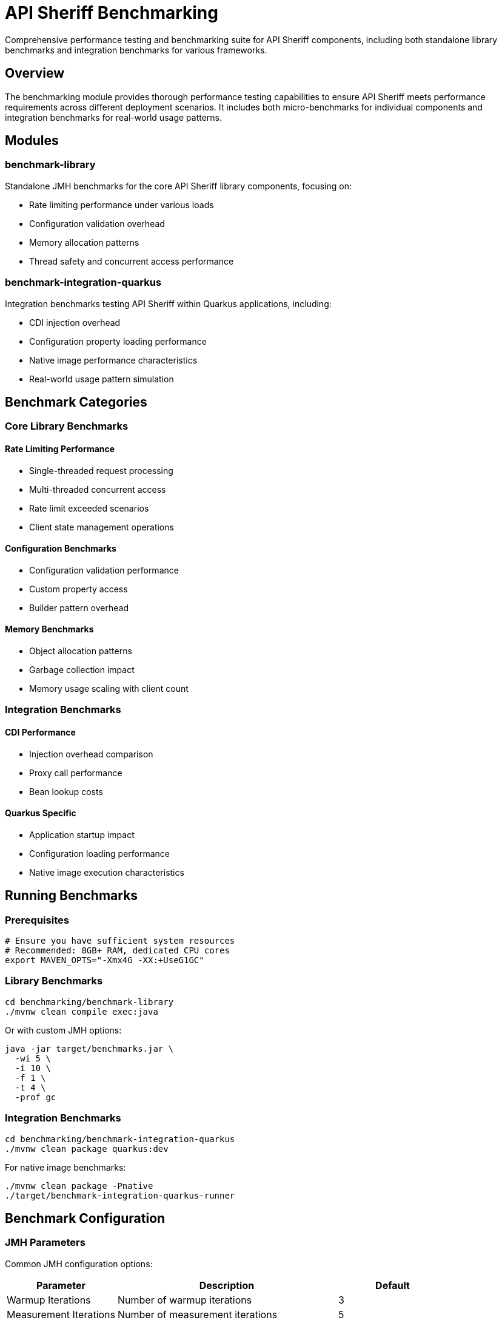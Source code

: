 = API Sheriff Benchmarking

Comprehensive performance testing and benchmarking suite for API Sheriff components, including both standalone library benchmarks and integration benchmarks for various frameworks.

== Overview

The benchmarking module provides thorough performance testing capabilities to ensure API Sheriff meets performance requirements across different deployment scenarios. It includes both micro-benchmarks for individual components and integration benchmarks for real-world usage patterns.

== Modules

=== benchmark-library
Standalone JMH benchmarks for the core API Sheriff library components, focusing on:

* Rate limiting performance under various loads
* Configuration validation overhead
* Memory allocation patterns
* Thread safety and concurrent access performance

=== benchmark-integration-quarkus
Integration benchmarks testing API Sheriff within Quarkus applications, including:

* CDI injection overhead
* Configuration property loading performance
* Native image performance characteristics
* Real-world usage pattern simulation

== Benchmark Categories

=== Core Library Benchmarks

==== Rate Limiting Performance
- Single-threaded request processing
- Multi-threaded concurrent access
- Rate limit exceeded scenarios
- Client state management operations

==== Configuration Benchmarks
- Configuration validation performance
- Custom property access
- Builder pattern overhead

==== Memory Benchmarks
- Object allocation patterns
- Garbage collection impact
- Memory usage scaling with client count

=== Integration Benchmarks

==== CDI Performance
- Injection overhead comparison
- Proxy call performance
- Bean lookup costs

==== Quarkus Specific
- Application startup impact
- Configuration loading performance
- Native image execution characteristics

== Running Benchmarks

=== Prerequisites

[source,bash]
----
# Ensure you have sufficient system resources
# Recommended: 8GB+ RAM, dedicated CPU cores
export MAVEN_OPTS="-Xmx4G -XX:+UseG1GC"
----

=== Library Benchmarks

[source,bash]
----
cd benchmarking/benchmark-library
./mvnw clean compile exec:java
----

Or with custom JMH options:

[source,bash]
----
java -jar target/benchmarks.jar \
  -wi 5 \
  -i 10 \
  -f 1 \
  -t 4 \
  -prof gc
----

=== Integration Benchmarks

[source,bash]
----
cd benchmarking/benchmark-integration-quarkus
./mvnw clean package quarkus:dev
----

For native image benchmarks:

[source,bash]
----
./mvnw clean package -Pnative
./target/benchmark-integration-quarkus-runner
----

== Benchmark Configuration

=== JMH Parameters

Common JMH configuration options:

[cols="1,2,1"]
|===
|Parameter |Description |Default

|Warmup Iterations
|Number of warmup iterations
|3

|Measurement Iterations
|Number of measurement iterations
|5

|Forks
|Number of benchmark forks
|1

|Threads
|Number of benchmark threads
|1

|Mode
|Benchmark mode (Throughput/AverageTime)
|Throughput
|===

=== Parameterized Tests

Benchmarks support various parameters:

==== Rate Limiting Parameters
- `rateLimit`: 100, 1000, 10000 requests
- `timeWindow`: 1, 5, 10 seconds  
- `clientCount`: 1, 10, 100 concurrent clients

==== Load Parameters
- `concurrentThreads`: 1, 4, 8, 16 threads
- `requestBurst`: 10, 100, 1000 requests per burst
- `endpointVariation`: Different endpoint patterns

== Benchmark Results Interpretation

=== Throughput Benchmarks

[source]
----
Benchmark                                  Mode  Cnt     Score     Error  Units
BenchmarkRunner.benchmarkSingleThreaded  thrpt    5  2834.567 ± 45.123  ops/s
BenchmarkRunner.benchmarkConcurrent      thrpt    5  8234.123 ± 89.456  ops/s
----

**Score**: Operations per second (higher is better)
**Error**: Statistical margin of error
**Units**: Operations per time unit

=== Memory Benchmarks

[source]
----
Benchmark                              Mode  Cnt    Score    Error   Units
BenchmarkRunner.memoryAllocation      avgt    5   12.345 ±  0.123   ns/op

Secondary metrics:
·GC.alloc.rate                         avgt    5  234.567 ±  5.678  MB/sec
·GC.count                              avgt    5    2.000 ±  0.000  counts
----

== Performance Targets

=== Core Library Targets
- **Throughput**: >5,000 ops/sec single-threaded
- **Latency**: <1ms average request processing
- **Memory**: <100MB heap for 10,000 concurrent clients
- **Scaling**: Linear scaling up to 16 threads

=== Integration Targets
- **CDI Overhead**: <5% performance impact
- **Startup Time**: <2 seconds additional startup
- **Native Image**: >90% of JVM performance
- **Configuration**: <10ms configuration loading

== Continuous Benchmarking

=== CI Integration

[source,yaml]
----
# .github/workflows/benchmarks.yml
name: Performance Benchmarks
on:
  pull_request:
    branches: [ main ]
  schedule:
    - cron: '0 2 * * *' # Daily at 2 AM

jobs:
  benchmark:
    runs-on: ubuntu-latest
    steps:
      - uses: actions/checkout@v3
      - name: Run Benchmarks
        run: |
          cd benchmarking
          ./mvnw clean test -Pbenchmark
----

=== Performance Regression Detection

Benchmarks include performance regression detection:

[source,java]
----
// Fail if performance drops below threshold
@Measurement(iterations = 5, time = 2)
@BenchmarkMode(Mode.Throughput)
@Fork(value = 1, jvmArgs = {"-Xmx2G"})
public void benchmarkWithThreshold() {
    // Test implementation
    // CI will fail if throughput < baseline - 10%
}
----

== Custom Benchmarks

=== Adding New Benchmarks

[source,java]
----
@Benchmark
@BenchmarkMode(Mode.AverageTime)
@OutputTimeUnit(TimeUnit.MICROSECONDS)
public long benchmarkCustomScenario() {
    // Your benchmark implementation
    return apiSheriff.customOperation();
}
----

=== Benchmark Best Practices

1. **Warm-up**: Always include adequate warm-up iterations
2. **Isolation**: Use separate JVM forks for reliable results
3. **Realistic Data**: Use representative test data
4. **Multiple Metrics**: Measure both throughput and latency
5. **Memory Profiling**: Include GC and allocation metrics
6. **Repeatability**: Ensure consistent test conditions

== Analysis and Reporting

=== Performance Reports

Benchmarks generate comprehensive performance reports:

- JSON results for automated analysis
- HTML reports with charts and graphs
- CSV data for spreadsheet analysis
- Performance trend tracking

=== Profiling Integration

Support for various profilers:

[source,bash]
----
# JProfiler integration
java -jar benchmarks.jar -prof jprofiler

# Async profiler
java -jar benchmarks.jar -prof async

# GC profiling
java -jar benchmarks.jar -prof gc
----

== Troubleshooting

=== Common Issues

**Out of Memory Errors**
[source,bash]
----
export MAVEN_OPTS="-Xmx4G"
# Or reduce benchmark parameters
----

**Inconsistent Results**
- Ensure system is idle during benchmarks
- Use dedicated benchmark environment
- Increase measurement iterations

**Native Image Issues**
- Verify GraalVM version compatibility
- Check reflection configuration
- Review native image build logs